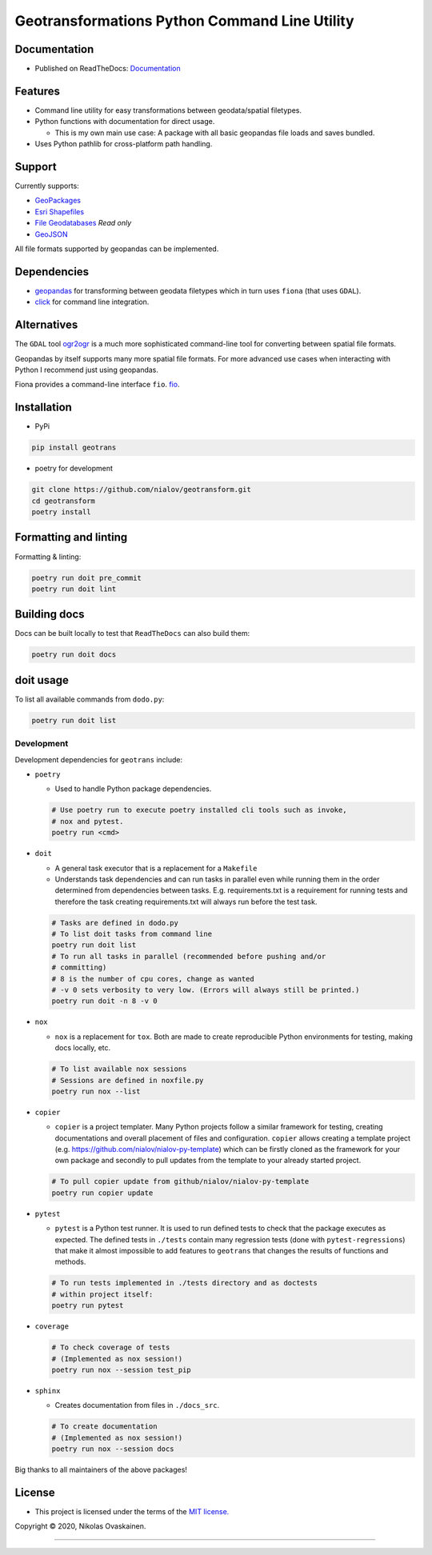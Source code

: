 Geotransformations Python Command Line Utility
==============================================

|Documentation Status| |PyPI Status| |CI Test| |Coverage|

Documentation
-------------

-  Published on ReadTheDocs:
   `Documentation <https://geotransform.readthedocs.io/en/latest/index.html>`__

Features
--------

-  Command line utility for easy transformations between geodata/spatial
   filetypes.
-  Python functions with documentation for direct usage.

   -  This is my own main use case: A package with all basic geopandas
      file loads and saves bundled.

-  Uses Python pathlib for cross-platform path handling.

Support
-------

Currently supports:

-  `GeoPackages <https://www.geopackage.org/>`__
-  `Esri
   Shapefiles <https://www.esri.com/library/whitepapers/pdfs/shapefile.pdf>`__
-  `File
   Geodatabases <https://desktop.arcgis.com/en/arcmap/10.3/manage-data/administer-file-gdbs/file-geodatabases.htm>`__
   *Read only*
-  `GeoJSON <https://geojson.org/>`__

All file formats supported by geopandas can be implemented.

Dependencies
------------

-  `geopandas <https://github.com/geopandas/geopandas>`__ for
   transforming between geodata filetypes which in turn uses ``fiona`` (that
   uses ``GDAL``).
-  `click <https://github.com/pallets/click/>`__ for command line
   integration.

Alternatives
------------

The ``GDAL`` tool `ogr2ogr <https://gdal.org/programs/ogr2ogr.html>`__ is a
much more sophisticated command-line tool for converting between spatial
file formats.

Geopandas by itself supports many more spatial file formats. For more
advanced use cases when interacting with Python I recommend just using
geopandas.

Fiona provides a command-line interface ``fio``.
`fio <https://fiona.readthedocs.io/en/latest/manual.html>`__.

Installation
------------

-  PyPi

.. code:: bash

   pip install geotrans

-  poetry for development

.. code:: bash

   git clone https://github.com/nialov/geotransform.git
   cd geotransform
   poetry install


Formatting and linting
----------------------


Formatting & linting:

.. code:: bash

   poetry run doit pre_commit
   poetry run doit lint

Building docs
-------------

Docs can be built locally to test that ``ReadTheDocs`` can also build them:

.. code:: bash

   poetry run doit docs

doit usage
----------

To list all available commands from ``dodo.py``:

.. code:: bash

   poetry run doit list

Development
~~~~~~~~~~~

Development dependencies for ``geotrans`` include:

-  ``poetry``

   -  Used to handle Python package dependencies.

   .. code:: bash

      # Use poetry run to execute poetry installed cli tools such as invoke,
      # nox and pytest.
      poetry run <cmd>


-  ``doit``

   -  A general task executor that is a replacement for a ``Makefile``
   -  Understands task dependencies and can run tasks in parallel
      even while running them in the order determined from dependencies
      between tasks. E.g. requirements.txt is a requirement for running
      tests and therefore the task creating requirements.txt will always
      run before the test task.

   .. code:: bash

      # Tasks are defined in dodo.py
      # To list doit tasks from command line
      poetry run doit list
      # To run all tasks in parallel (recommended before pushing and/or
      # committing)
      # 8 is the number of cpu cores, change as wanted
      # -v 0 sets verbosity to very low. (Errors will always still be printed.)
      poetry run doit -n 8 -v 0

-  ``nox``

   -  ``nox`` is a replacement for ``tox``. Both are made to create
      reproducible Python environments for testing, making docs locally, etc.

   .. code:: bash

      # To list available nox sessions
      # Sessions are defined in noxfile.py
      poetry run nox --list

-  ``copier``

   -  ``copier`` is a project templater. Many Python projects follow a similar
      framework for testing, creating documentations and overall placement of
      files and configuration. ``copier`` allows creating a template project
      (e.g. https://github.com/nialov/nialov-py-template) which can be firstly
      cloned as the framework for your own package and secondly to pull updates
      from the template to your already started project.

   .. code:: bash

      # To pull copier update from github/nialov/nialov-py-template
      poetry run copier update


-  ``pytest``

   -  ``pytest`` is a Python test runner. It is used to run defined tests to
      check that the package executes as expected. The defined tests in
      ``./tests`` contain many regression tests (done with
      ``pytest-regressions``) that make it almost impossible
      to add features to ``geotrans`` that changes the results of functions
      and methods.

   .. code:: bash

      # To run tests implemented in ./tests directory and as doctests
      # within project itself:
      poetry run pytest


-  ``coverage``

   .. code:: bash

      # To check coverage of tests
      # (Implemented as nox session!)
      poetry run nox --session test_pip

-  ``sphinx``

   -  Creates documentation from files in ``./docs_src``.

   .. code:: bash

      # To create documentation
      # (Implemented as nox session!)
      poetry run nox --session docs

Big thanks to all maintainers of the above packages!

License
-------

-  This project is licensed under the terms of the `MIT
   license. <LICENSE.md>`__

Copyright © 2020, Nikolas Ovaskainen.

-----


.. |Documentation Status| image:: https://readthedocs.org/projects/geotransform/badge/?version=latest
   :target: https://geotransform.readthedocs.io/en/latest/?badge=latest
.. |PyPI Status| image:: https://img.shields.io/pypi/v/geotrans.svg
   :target: https://pypi.python.org/pypi/geotrans
.. |CI Test| image:: https://github.com/nialov/geotransform/workflows/test-and-publish/badge.svg
   :target: https://github.com/nialov/geotransform/actions/workflows/test-and-publish.yaml?query=branch%3Amaster
.. |Coverage| image:: https://raw.githubusercontent.com/nialov/geotransform/master/docs_src/imgs/coverage.svg
   :target: https://github.com/nialov/geotransform/blob/master/docs_src/imgs/coverage.svg
